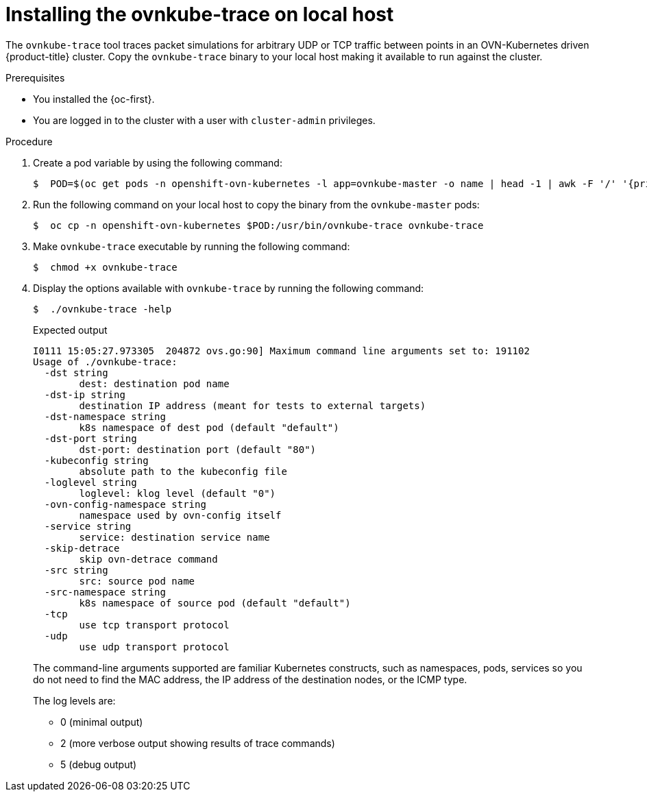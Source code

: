 // Module included in the following assemblies:
//
// * networking/ovn_kubernetes_network_provider/ovn-kubernetes-architecture.adoc

:_content-type: PROCEDURE
[id="nw-ovn-kubernetes-install-ovnkube-trace-local_{context}"]
= Installing the ovnkube-trace on local host

The `ovnkube-trace` tool traces packet simulations for arbitrary UDP or TCP traffic between points in an OVN-Kubernetes driven {product-title} cluster. Copy the `ovnkube-trace` binary to your local host making it available to run against the cluster.

.Prerequisites

* You installed the {oc-first}.
* You are logged in to the cluster with a user with `cluster-admin` privileges.

.Procedure

. Create a pod variable by using the following command:
+
[source,terminal]
----
$  POD=$(oc get pods -n openshift-ovn-kubernetes -l app=ovnkube-master -o name | head -1 | awk -F '/' '{print $NF}')
----

. Run the following command on your local host to copy the binary from the `ovnkube-master` pods:
+
[source,terminal]
----
$  oc cp -n openshift-ovn-kubernetes $POD:/usr/bin/ovnkube-trace ovnkube-trace
----

. Make `ovnkube-trace` executable by running the following command:
+
[source,terminal]
----
$  chmod +x ovnkube-trace
----

. Display the options available with `ovnkube-trace` by running the following command:
+
[source,terminal]
----
$  ./ovnkube-trace -help
----
+
.Expected output
+
[source,terminal]
----
I0111 15:05:27.973305  204872 ovs.go:90] Maximum command line arguments set to: 191102
Usage of ./ovnkube-trace:
  -dst string
    	dest: destination pod name
  -dst-ip string
    	destination IP address (meant for tests to external targets)
  -dst-namespace string
    	k8s namespace of dest pod (default "default")
  -dst-port string
    	dst-port: destination port (default "80")
  -kubeconfig string
    	absolute path to the kubeconfig file
  -loglevel string
    	loglevel: klog level (default "0")
  -ovn-config-namespace string
    	namespace used by ovn-config itself
  -service string
    	service: destination service name
  -skip-detrace
    	skip ovn-detrace command
  -src string
    	src: source pod name
  -src-namespace string
    	k8s namespace of source pod (default "default")
  -tcp
    	use tcp transport protocol
  -udp
    	use udp transport protocol
----
+
The command-line arguments supported are familiar Kubernetes constructs, such as namespaces, pods, services so you do not need to find the MAC address, the IP address of the destination nodes, or the ICMP type.
+
The log levels are:

*  0 (minimal output)
*  2 (more verbose output showing results of trace commands)
*  5 (debug output)
